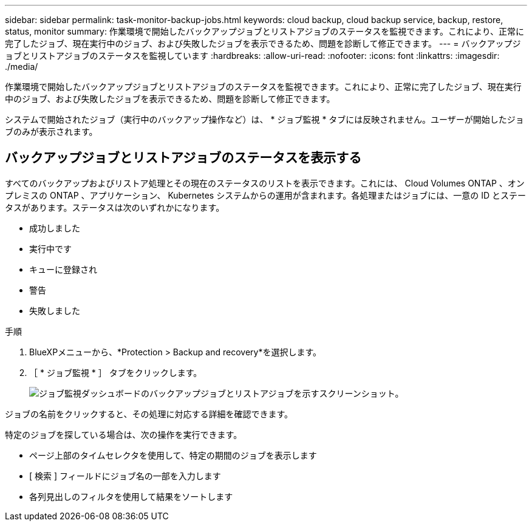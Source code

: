 ---
sidebar: sidebar 
permalink: task-monitor-backup-jobs.html 
keywords: cloud backup, cloud backup service, backup, restore, status, monitor 
summary: 作業環境で開始したバックアップジョブとリストアジョブのステータスを監視できます。これにより、正常に完了したジョブ、現在実行中のジョブ、および失敗したジョブを表示できるため、問題を診断して修正できます。 
---
= バックアップジョブとリストアジョブのステータスを監視しています
:hardbreaks:
:allow-uri-read: 
:nofooter: 
:icons: font
:linkattrs: 
:imagesdir: ./media/


[role="lead"]
作業環境で開始したバックアップジョブとリストアジョブのステータスを監視できます。これにより、正常に完了したジョブ、現在実行中のジョブ、および失敗したジョブを表示できるため、問題を診断して修正できます。

システムで開始されたジョブ（実行中のバックアップ操作など）は、 * ジョブ監視 * タブには反映されません。ユーザーが開始したジョブのみが表示されます。



== バックアップジョブとリストアジョブのステータスを表示する

すべてのバックアップおよびリストア処理とその現在のステータスのリストを表示できます。これには、 Cloud Volumes ONTAP 、オンプレミスの ONTAP 、アプリケーション、 Kubernetes システムからの運用が含まれます。各処理またはジョブには、一意の ID とステータスがあります。ステータスは次のいずれかになります。

* 成功しました
* 実行中です
* キューに登録され
* 警告
* 失敗しました


.手順
. BlueXPメニューから、*Protection > Backup and recovery*を選択します。
. ［ * ジョブ監視 * ］ タブをクリックします。
+
image:screenshot_backup_job_monitor.png["ジョブ監視ダッシュボードのバックアップジョブとリストアジョブを示すスクリーンショット。"]



ジョブの名前をクリックすると、その処理に対応する詳細を確認できます。

特定のジョブを探している場合は、次の操作を実行できます。

* ページ上部のタイムセレクタを使用して、特定の期間のジョブを表示します
* [ 検索 ] フィールドにジョブ名の一部を入力します
* 各列見出しのフィルタを使用して結果をソートします


